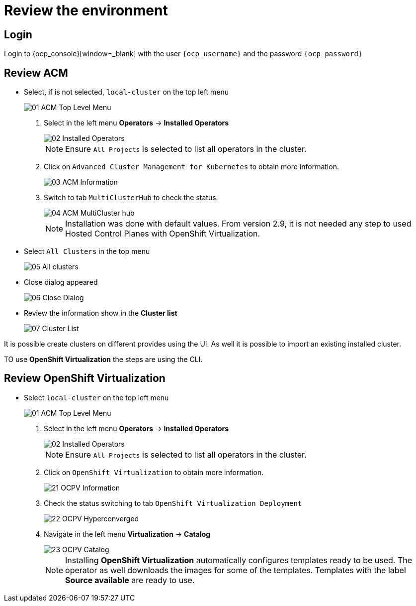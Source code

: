 = Review the environment

== Login

Login to {ocp_console}[window=_blank] with the user `{ocp_username}` and the password `{ocp_password}`

[#acm]
== Review ACM

* Select, if is not selected, `local-cluster` on the top left menu
+
image::_images/Review/01_ACM_Top_Level_Menu.png[]

. Select in the left menu *Operators* -> *Installed Operators*
+
image::_images/Review/02_Installed_Operators.png[]
+
[NOTE]
Ensure `All Projects` is selected to list all operators in the cluster.
. Click on `Advanced Cluster Management for Kubernetes` to obtain more information.
+
image::_images/Review/03_ACM_Information.png[]
. Switch to tab `MultiClusterHub` to check the status.
+
image::_images/Review/04_ACM_MultiCluster_hub.png[]
+
[NOTE]
Installation was done with default values. From version 2.9, it is not needed any step to used Hosted Control Planes with OpenShift Virtualization.

* Select `All Clusters` in the top menu
+
image::_images/Review/05_All_clusters.png[]

* Close dialog appeared
+
image::_images/Review/06_Close_Dialog.png[]

* Review the information show in the *Cluster list* 
+
image::_images/Review/07_Cluster_List.png[]

It is possible create clusters on different provides using the UI. As well it is possible to import an existing installed cluster.

TO use *OpenShift Virtualization* the steps are using the CLI.


[#ocpv]
== Review OpenShift Virtualization

* Select `local-cluster` on the top left menu
+
image::_images/Review/01_ACM_Top_Level_Menu.png[]

. Select in the left menu *Operators* -> *Installed Operators*
+
image::_images/Review/02_Installed_Operators.png[]
+
[NOTE]
Ensure `All Projects` is selected to list all operators in the cluster.
. Click on `OpenShift Virtualization` to obtain more information.
+
image::_images/Review/21_OCPV_Information.png[]
. Check the status switching to tab `OpenShift Virtualization Deployment`
+
image::_images/Review/22_OCPV_Hyperconverged.png[]

. Navigate in the left menu *Virtualization* -> *Catalog*
+
image::_images/Review/23_OCPV_Catalog.png[]
+
[NOTE]
Installing *OpenShift Virtualization* automatically configures templates ready to be used. The operator as well downloads the images for some of the templates. Templates with the label *Source available* are ready to use.
